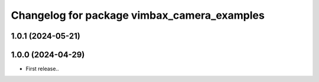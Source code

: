 ^^^^^^^^^^^^^^^^^^^^^^^^^^^^^^^^^^^^^^^^^^^^
Changelog for package vimbax_camera_examples
^^^^^^^^^^^^^^^^^^^^^^^^^^^^^^^^^^^^^^^^^^^^

1.0.1 (2024-05-21)
------------------

1.0.0 (2024-04-29)
------------------
* First release..
